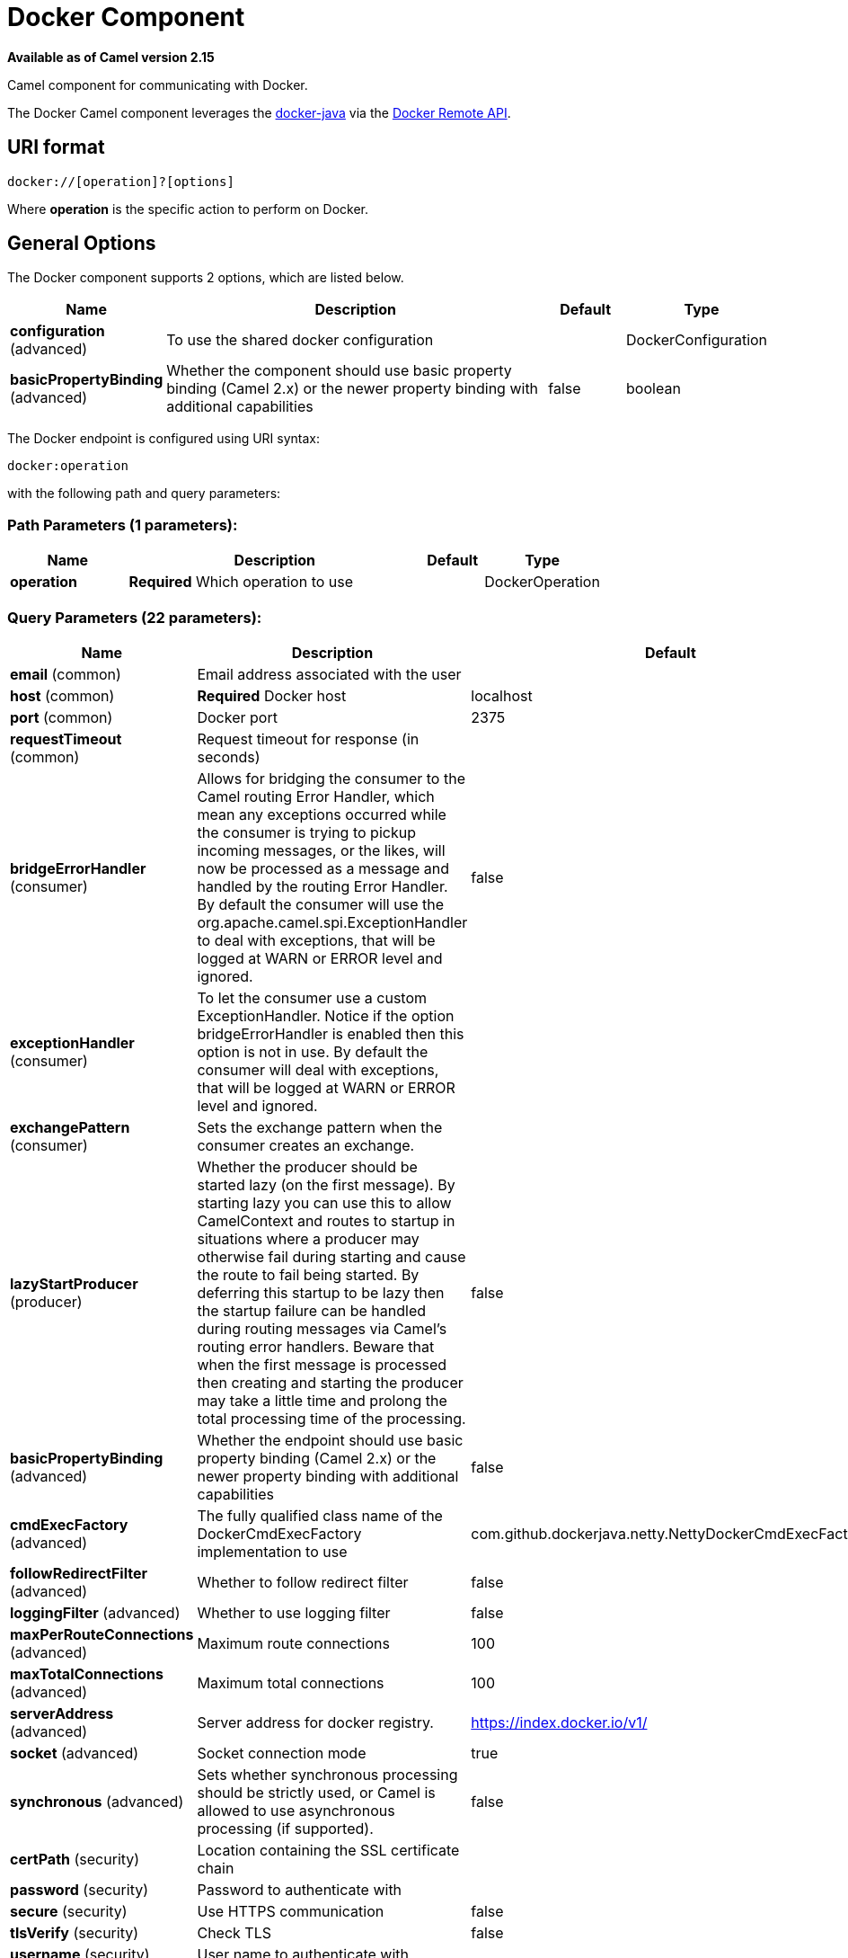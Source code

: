 [[docker-component]]
= Docker Component

*Available as of Camel version 2.15*

Camel component for communicating with Docker.

The Docker Camel component leverages the
https://github.com/docker-java/docker-java[docker-java] via the
https://docs.docker.com/reference/api/docker_remote_api[Docker Remote
API].


== URI format

[source,java]
------------------------------
docker://[operation]?[options]
------------------------------

Where *operation* is the specific action to perform on Docker.

== General Options

// component options: START
The Docker component supports 2 options, which are listed below.



[width="100%",cols="2,5,^1,2",options="header"]
|===
| Name | Description | Default | Type
| *configuration* (advanced) | To use the shared docker configuration |  | DockerConfiguration
| *basicPropertyBinding* (advanced) | Whether the component should use basic property binding (Camel 2.x) or the newer property binding with additional capabilities | false | boolean
|===
// component options: END


// endpoint options: START
The Docker endpoint is configured using URI syntax:

----
docker:operation
----

with the following path and query parameters:

=== Path Parameters (1 parameters):


[width="100%",cols="2,5,^1,2",options="header"]
|===
| Name | Description | Default | Type
| *operation* | *Required* Which operation to use |  | DockerOperation
|===


=== Query Parameters (22 parameters):


[width="100%",cols="2,5,^1,2",options="header"]
|===
| Name | Description | Default | Type
| *email* (common) | Email address associated with the user |  | String
| *host* (common) | *Required* Docker host | localhost | String
| *port* (common) | Docker port | 2375 | Integer
| *requestTimeout* (common) | Request timeout for response (in seconds) |  | Integer
| *bridgeErrorHandler* (consumer) | Allows for bridging the consumer to the Camel routing Error Handler, which mean any exceptions occurred while the consumer is trying to pickup incoming messages, or the likes, will now be processed as a message and handled by the routing Error Handler. By default the consumer will use the org.apache.camel.spi.ExceptionHandler to deal with exceptions, that will be logged at WARN or ERROR level and ignored. | false | boolean
| *exceptionHandler* (consumer) | To let the consumer use a custom ExceptionHandler. Notice if the option bridgeErrorHandler is enabled then this option is not in use. By default the consumer will deal with exceptions, that will be logged at WARN or ERROR level and ignored. |  | ExceptionHandler
| *exchangePattern* (consumer) | Sets the exchange pattern when the consumer creates an exchange. |  | ExchangePattern
| *lazyStartProducer* (producer) | Whether the producer should be started lazy (on the first message). By starting lazy you can use this to allow CamelContext and routes to startup in situations where a producer may otherwise fail during starting and cause the route to fail being started. By deferring this startup to be lazy then the startup failure can be handled during routing messages via Camel's routing error handlers. Beware that when the first message is processed then creating and starting the producer may take a little time and prolong the total processing time of the processing. | false | boolean
| *basicPropertyBinding* (advanced) | Whether the endpoint should use basic property binding (Camel 2.x) or the newer property binding with additional capabilities | false | boolean
| *cmdExecFactory* (advanced) | The fully qualified class name of the DockerCmdExecFactory implementation to use | com.github.dockerjava.netty.NettyDockerCmdExecFactory | String
| *followRedirectFilter* (advanced) | Whether to follow redirect filter | false | boolean
| *loggingFilter* (advanced) | Whether to use logging filter | false | boolean
| *maxPerRouteConnections* (advanced) | Maximum route connections | 100 | Integer
| *maxTotalConnections* (advanced) | Maximum total connections | 100 | Integer
| *serverAddress* (advanced) | Server address for docker registry. | https://index.docker.io/v1/ | String
| *socket* (advanced) | Socket connection mode | true | boolean
| *synchronous* (advanced) | Sets whether synchronous processing should be strictly used, or Camel is allowed to use asynchronous processing (if supported). | false | boolean
| *certPath* (security) | Location containing the SSL certificate chain |  | String
| *password* (security) | Password to authenticate with |  | String
| *secure* (security) | Use HTTPS communication | false | boolean
| *tlsVerify* (security) | Check TLS | false | boolean
| *username* (security) | User name to authenticate with |  | String
|===
// endpoint options: END
// spring-boot-auto-configure options: START
== Spring Boot Auto-Configuration

When using Spring Boot make sure to use the following Maven dependency to have support for auto configuration:

[source,xml]
----
<dependency>
  <groupId>org.apache.camel</groupId>
  <artifactId>camel-docker-starter</artifactId>
  <version>x.x.x</version>
  <!-- use the same version as your Camel core version -->
</dependency>
----


The component supports 20 options, which are listed below.



[width="100%",cols="2,5,^1,2",options="header"]
|===
| Name | Description | Default | Type
| *camel.component.docker.basic-property-binding* | Whether the component should use basic property binding (Camel 2.x) or the newer property binding with additional capabilities | false | Boolean
| *camel.component.docker.configuration.cert-path* | Location containing the SSL certificate chain |  | String
| *camel.component.docker.configuration.cmd-exec-factory* | The fully qualified class name of the DockerCmdExecFactory implementation to use | com.github.dockerjava.netty.NettyDockerCmdExecFactory | String
| *camel.component.docker.configuration.email* | Email address associated with the user |  | String
| *camel.component.docker.configuration.follow-redirect-filter* | Whether to follow redirect filter | false | Boolean
| *camel.component.docker.configuration.host* | Docker host | localhost | String
| *camel.component.docker.configuration.logging-filter* | Whether to use logging filter | false | Boolean
| *camel.component.docker.configuration.max-per-route-connections* | Maximum route connections | 100 | Integer
| *camel.component.docker.configuration.max-total-connections* | Maximum total connections | 100 | Integer
| *camel.component.docker.configuration.operation* | Which operation to use |  | DockerOperation
| *camel.component.docker.configuration.parameters* | Additional configuration parameters as key/value pairs |  | Map
| *camel.component.docker.configuration.password* | Password to authenticate with |  | String
| *camel.component.docker.configuration.port* | Docker port | 2375 | Integer
| *camel.component.docker.configuration.request-timeout* | Request timeout for response (in seconds) |  | Integer
| *camel.component.docker.configuration.secure* | Use HTTPS communication | false | Boolean
| *camel.component.docker.configuration.server-address* | Server address for docker registry. | https://index.docker.io/v1/ | String
| *camel.component.docker.configuration.socket* | Socket connection mode | true | Boolean
| *camel.component.docker.configuration.tls-verify* | Check TLS | false | Boolean
| *camel.component.docker.configuration.username* | User name to authenticate with |  | String
| *camel.component.docker.enabled* | Enable docker component | true | Boolean
|===
// spring-boot-auto-configure options: END


== Header Strategy

All URI option can be passed as Header properties. Values found in a
message header take precedence over URI parameters. A header property
takes the form of a URI option prefixed with *CamelDocker* as shown
below

[width="100%",cols="50%,50%",options="header",]
|=======================================================================
|URI Option |Header Property

|containerId |CamelDockerContainerId
|=======================================================================


== Examples

The following example consumes events from Docker:

[source,java]
----------------------------------------------------------------------
from("docker://events?host=192.168.59.103&port=2375").to("log:event");
----------------------------------------------------------------------

The following example queries Docker for system wide information

[source,java]
-------------------------------------------------------------------
from("docker://info?host=192.168.59.103&port=2375").to("log:info");
-------------------------------------------------------------------


== Dependencies

To use Docker in your Camel routes you need to add a dependency on
*camel-docker*, which implements the component.

If you use Maven you can just add the following to your pom.xml,
substituting the version number for the latest and greatest release (see
the download page for the latest versions).

[source,java]
-------------------------------------
<dependency>
  <groupId>org.apache.camel</groupId>
  <artifactId>camel-docker</artifactId>
  <version>x.x.x</version>
</dependency>
-------------------------------------
